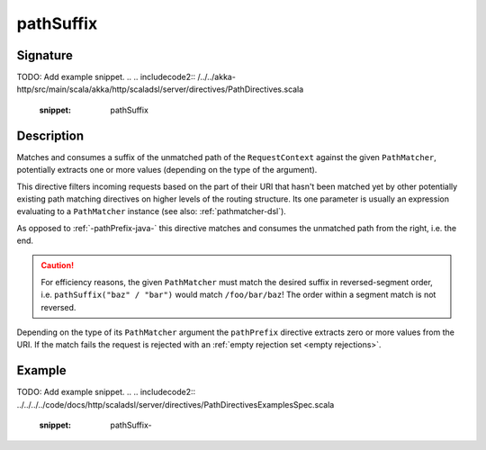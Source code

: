.. _-pathSuffix-java-:

pathSuffix
==========

Signature
---------
TODO: Add example snippet.
.. 
.. includecode2:: /../../akka-http/src/main/scala/akka/http/scaladsl/server/directives/PathDirectives.scala
   :snippet: pathSuffix


Description
-----------
Matches and consumes a suffix of the unmatched path of the ``RequestContext`` against the given ``PathMatcher``,
potentially extracts one or more values (depending on the type of the argument).

This directive filters incoming requests based on the part of their URI that hasn't been matched yet by other
potentially existing path matching directives on higher levels of the routing structure.
Its one parameter is usually an expression evaluating to a ``PathMatcher`` instance (see also: :ref:`pathmatcher-dsl`).

As opposed to :ref:`-pathPrefix-java-` this directive matches and consumes the unmatched path from the right, i.e. the end.

.. caution:: For efficiency reasons, the given ``PathMatcher`` must match the desired suffix in reversed-segment
   order, i.e. ``pathSuffix("baz" / "bar")`` would match ``/foo/bar/baz``! The order within a segment match is
   not reversed.

Depending on the type of its ``PathMatcher`` argument the ``pathPrefix`` directive extracts zero or more values from
the URI. If the match fails the request is rejected with an :ref:`empty rejection set <empty rejections>`.


Example
-------
TODO: Add example snippet.
.. 
.. includecode2:: ../../../../code/docs/http/scaladsl/server/directives/PathDirectivesExamplesSpec.scala
   :snippet: pathSuffix-
